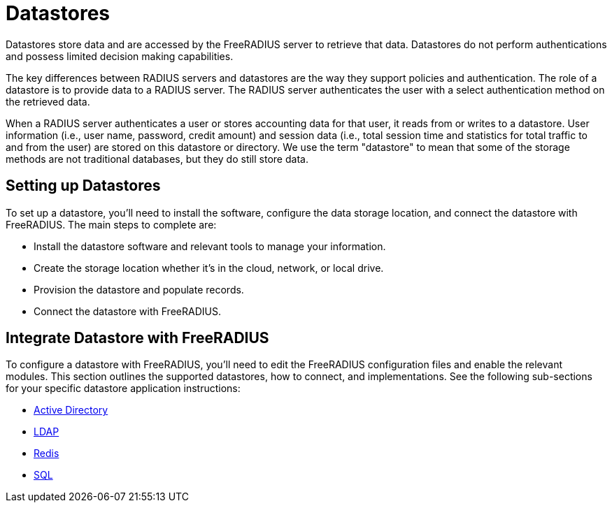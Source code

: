 = Datastores

Datastores store data and are accessed by the FreeRADIUS server to retrieve that data. Datastores do not perform authentications and possess limited decision making capabilities.

The key differences between RADIUS servers and datastores are the way they support policies and authentication. The role of a datastore is to provide data to a RADIUS server. The RADIUS server authenticates the user with a select authentication method on the retrieved data.

When a RADIUS server authenticates a user or stores accounting data for that user, it reads from or writes to a datastore. User information (i.e., user name, password, credit amount) and session data (i.e., total session time and statistics for total traffic to and from the user) are stored on this datastore or directory. We use the term "datastore" to mean that some of the storage methods are not traditional databases, but they do still store data.


== Setting up Datastores

To set up a datastore, you'll need to install the software, configure the data storage location, and connect the datastore with FreeRADIUS. The main steps to complete are:

* Install the datastore software and relevant tools to manage your information.
* Create the storage location whether it's in the cloud, network, or local drive.
* Provision the datastore and populate records.
* Connect the datastore with FreeRADIUS.

== Integrate Datastore with FreeRADIUS

To configure a datastore with FreeRADIUS, you'll need to edit the FreeRADIUS configuration files and enable the relevant modules. This section outlines the supported datastores, how to connect, and implementations. See the following sub-sections for your specific datastore application instructions:

* xref:datastores/ad/index.adoc[Active Directory]
* xref:datastores/ldap.adoc[LDAP]
* xref:datastores/redis.adoc[Redis]
* xref:datastores/sql.adoc[SQL]
